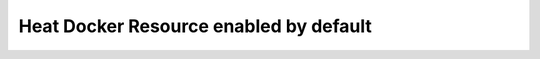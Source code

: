 .. _heat-docker-res-def:

Heat Docker Resource enabled by default
---------------------------------------